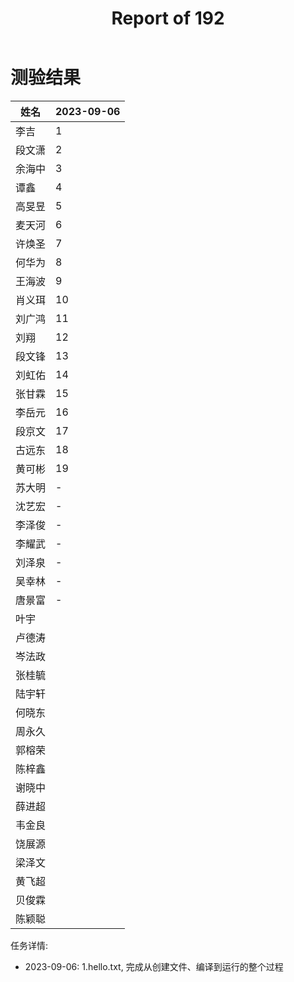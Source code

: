 #+TITLE: Report of 192


* 测验结果

| 姓名   | 2023-09-06 |
|-------+------------|
| 李吉   |          1 |
| 段文潇 |          2 |
| 余海中 |          3 |
| 谭鑫   |          4 |
| 高旻昱 |          5 |
| 麦天河 |          6 |
| 许焕圣 |          7 |
| 何华为 |          8 |
| 王海波 |          9 |
| 肖义珥 |         10 |
| 刘广鸿 |         11 |
| 刘翔   |         12 |
| 段文锋 |         13 |
| 刘虹佑 |         14 |
| 张甘霖 |         15 |
| 李岳元 |         16 |
| 段京文 |         17 |
| 古远东 |         18 |
| 黄可彬 |         19 |
| 苏大明 |          - |
| 沈艺宏 |          - |
| 李泽俊 |          - |
| 李耀武 |          - |
| 刘泽泉 |          - |
| 吴幸林 |          - |
| 唐景富 |          - |
| 叶宇   |            |
| 卢德涛 |            |
| 岑法政 |            |
| 张桂毓 |            |
| 陆宇轩 |            |
| 何晓东 |            |
| 周永久 |            |
| 郭榕荣 |            |
| 陈梓鑫 |            |
| 谢晓中 |            |
| 薛进超 |            |
| 韦金良 |            |
| 饶展源 |            |
| 梁泽文 |            |
| 黄飞超 |            |
| 贝俊霖 |            |
| 陈颖聪 |            |

任务详情:
- 2023-09-06: 1.hello.txt, 完成从创建文件、编译到运行的整个过程
 
